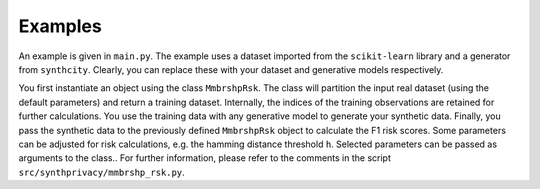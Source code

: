 Examples
========

An example is given in  ``main.py``. The example uses a dataset imported from the ``scikit-learn`` library and a generator from ``synthcity``. Clearly, you can replace these with your dataset and generative models respectively.

You first instantiate an object using the class ``MmbrshpRsk``. The class will partition the input real dataset (using the default parameters) and return a training dataset. Internally, the indices of the training observations are retained for further calculations. You use the training data with any generative model to generate your synthetic data. Finally, you pass the synthetic data to the previously defined ``MmbrshpRsk`` object to calculate  the F1 risk scores. Some parameters can be adjusted for risk calculations, e.g. the hamming distance threshold  ``h``. Selected parameters can be passed as arguments to the class..  For further information, please refer to the comments in the script ``src/synthprivacy/mmbrshp_rsk.py``.